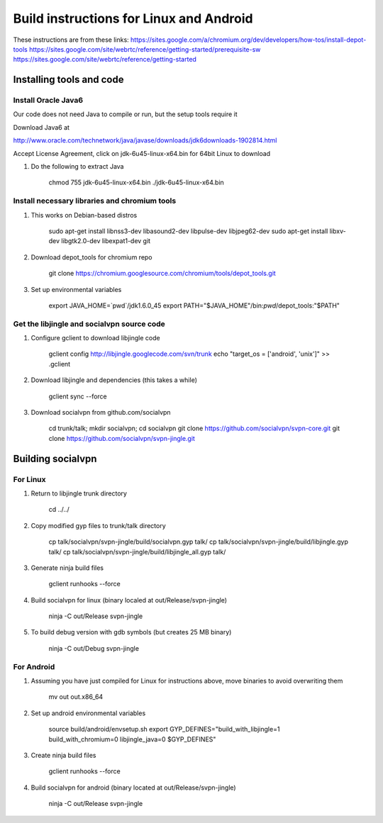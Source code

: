 ========================================
Build instructions for Linux and Android
========================================

These instructions are from these links:
https://sites.google.com/a/chromium.org/dev/developers/how-tos/install-depot-tools
https://sites.google.com/site/webrtc/reference/getting-started/prerequisite-sw
https://sites.google.com/site/webrtc/reference/getting-started


Installing tools and code
=========================

Install Oracle Java6
---------------------

Our code does not need Java to compile or run, but the setup tools require it

Download Java6 at 

http://www.oracle.com/technetwork/java/javase/downloads/jdk6downloads-1902814.html

Accept License Agreement, click on jdk-6u45-linux-x64.bin for 64bit Linux to download

1. Do the following to extract Java

    chmod 755 jdk-6u45-linux-x64.bin
    ./jdk-6u45-linux-x64.bin

Install necessary libraries and chromium tools
----------------------------------------------

1. This works on Debian-based distros

    sudo apt-get install libnss3-dev libasound2-dev libpulse-dev libjpeg62-dev
    sudo apt-get install libxv-dev libgtk2.0-dev libexpat1-dev git

2. Download depot_tools for chromium repo

    git clone https://chromium.googlesource.com/chromium/tools/depot_tools.git

3. Set up environmental variables

    export JAVA_HOME=`pwd`/jdk1.6.0_45
    export PATH="$JAVA_HOME"/bin:`pwd`/depot_tools:"$PATH"

Get the libjingle and socialvpn source code
-------------------------------------------

1. Configure gclient to download libjingle code

    gclient config http://libjingle.googlecode.com/svn/trunk
    echo "target_os = ['android', 'unix']" >> .gclient


2. Download libjingle and dependencies (this takes a while)

    gclient sync --force

3. Download socialvpn from github.com/socialvpn

    cd trunk/talk; mkdir socialvpn; cd socialvpn
    git clone https://github.com/socialvpn/svpn-core.git
    git clone https://github.com/socialvpn/svpn-jingle.git


Building socialvpn
==================

For Linux
---------

1. Return to libjingle trunk directory

    cd ../../

2. Copy modified gyp files to trunk/talk directory

    cp talk/socialvpn/svpn-jingle/build/socialvpn.gyp talk/
    cp talk/socialvpn/svpn-jingle/build/libjingle.gyp talk/
    cp talk/socialvpn/svpn-jingle/build/libjingle_all.gyp talk/

3. Generate ninja build files

    gclient runhooks --force

4. Build socialvpn for linux (binary localed at out/Release/svpn-jingle)

    ninja -C out/Release svpn-jingle

5. To build debug version with gdb symbols (but creates 25 MB binary)

    ninja -C out/Debug svpn-jingle


For Android
-----------

1. Assuming you have just compiled for Linux for instructions above, move
   binaries to avoid overwriting them

    mv out out.x86_64

2. Set up android environmental variables

    source build/android/envsetup.sh
    export GYP_DEFINES="build_with_libjingle=1 build_with_chromium=0 libjingle_java=0 $GYP_DEFINES"

3. Create ninja build files

    gclient runhooks --force

4. Build socialvpn for android (binary located at out/Release/svpn-jingle)

    ninja -C out/Release svpn-jingle
